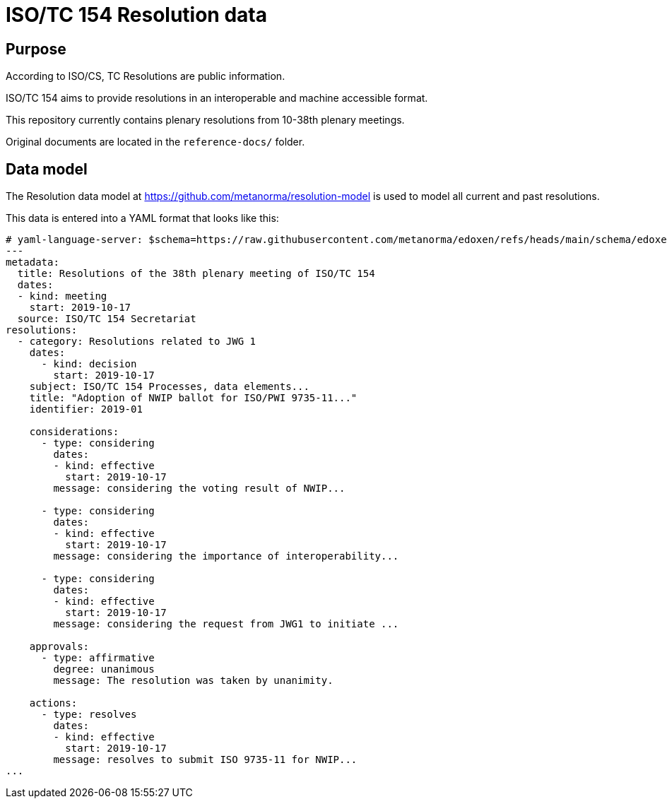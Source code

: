 = ISO/TC 154 Resolution data

== Purpose

According to ISO/CS, TC Resolutions are public information.

ISO/TC 154 aims to provide resolutions in an interoperable
and machine accessible format.

This repository currently contains plenary resolutions from
10-38th plenary meetings.

Original documents are located in the `reference-docs/` folder.


== Data model

The Resolution data model at https://github.com/metanorma/resolution-model
is used to model all current and past resolutions.

This data is entered into a YAML format that looks like this:

[source,yaml]
----
# yaml-language-server: $schema=https://raw.githubusercontent.com/metanorma/edoxen/refs/heads/main/schema/edoxen.yaml
---
metadata:
  title: Resolutions of the 38th plenary meeting of ISO/TC 154
  dates:
  - kind: meeting
    start: 2019-10-17
  source: ISO/TC 154 Secretariat
resolutions:
  - category: Resolutions related to JWG 1
    dates:
      - kind: decision
        start: 2019-10-17
    subject: ISO/TC 154 Processes, data elements...
    title: "Adoption of NWIP ballot for ISO/PWI 9735-11..."
    identifier: 2019-01

    considerations:
      - type: considering
        dates:
        - kind: effective
          start: 2019-10-17
        message: considering the voting result of NWIP...

      - type: considering
        dates:
        - kind: effective
          start: 2019-10-17
        message: considering the importance of interoperability...

      - type: considering
        dates:
        - kind: effective
          start: 2019-10-17
        message: considering the request from JWG1 to initiate ...

    approvals:
      - type: affirmative
        degree: unanimous
        message: The resolution was taken by unanimity.

    actions:
      - type: resolves
        dates:
        - kind: effective
          start: 2019-10-17
        message: resolves to submit ISO 9735-11 for NWIP...
...
----

